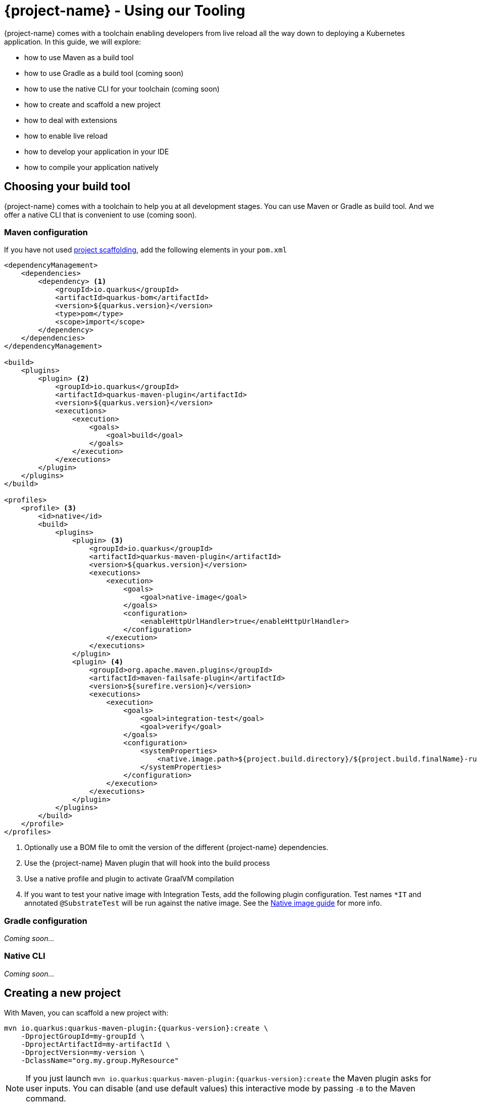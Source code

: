 = {project-name} - Using our Tooling

{project-name} comes with a toolchain enabling developers from live reload all the way down to deploying a Kubernetes application.
In this guide, we will explore:

* how to use Maven as a build tool
* how to use Gradle as a build tool (coming soon)
* how to use the native CLI for your toolchain (coming soon)
* how to create and scaffold a new project
* how to deal with extensions
* how to enable live reload
* how to develop your application in your IDE
* how to compile your application natively

[[build-tool]]
== Choosing your build tool

{project-name} comes with a toolchain to help you at all development stages.
You can use Maven or Gradle as build tool.
And we offer a native CLI that is convenient to use (coming soon).

[[build-tool-maven]]
=== Maven configuration

If you have not used <<project-creation,project scaffolding>>, add the following elements in your `pom.xml`

[source,xml,subs=attributes+]
----
<dependencyManagement>
    <dependencies>
        <dependency> <1>
            <groupId>io.quarkus</groupId> 
            <artifactId>quarkus-bom</artifactId>
            <version>${quarkus.version}</version>
            <type>pom</type>
            <scope>import</scope>
        </dependency>
    </dependencies>
</dependencyManagement>

<build>
    <plugins>
        <plugin> <2>
            <groupId>io.quarkus</groupId>
            <artifactId>quarkus-maven-plugin</artifactId>
            <version>${quarkus.version}</version>
            <executions>
                <execution>
                    <goals>
                        <goal>build</goal>
                    </goals>
                </execution>
            </executions>
        </plugin>
    </plugins>
</build>

<profiles>
    <profile> <3>
        <id>native</id>
        <build>
            <plugins>
                <plugin> <3>
                    <groupId>io.quarkus</groupId>
                    <artifactId>quarkus-maven-plugin</artifactId>
                    <version>${quarkus.version}</version>
                    <executions>
                        <execution>
                            <goals>
                                <goal>native-image</goal>
                            </goals>
                            <configuration>
                                <enableHttpUrlHandler>true</enableHttpUrlHandler>
                            </configuration>
                        </execution>
                    </executions>
                </plugin>
                <plugin> <4>
                    <groupId>org.apache.maven.plugins</groupId>
                    <artifactId>maven-failsafe-plugin</artifactId>
                    <version>${surefire.version}</version>
                    <executions>
                        <execution>
                            <goals>
                                <goal>integration-test</goal>
                                <goal>verify</goal>
                            </goals>
                            <configuration>
                                <systemProperties>
                                    <native.image.path>${project.build.directory}/${project.build.finalName}-runner</native.image.path>
                                </systemProperties>
                            </configuration>
                        </execution>
                    </executions>
                </plugin>
            </plugins>
        </build>
    </profile>
</profiles>
----

<1> Optionally use a BOM file to omit the version of the different {project-name} dependencies.
<2> Use the {project-name} Maven plugin that will hook into the build process
<3> Use a native profile and plugin to activate GraalVM compilation
<4> If you want to test your native image with Integration Tests, add the following plugin configuration. Test names `*IT` and annotated `@SubstrateTest` will be run against the native image. See the link:building-native-image-guide.html[Native image guide] for more info.


=== Gradle configuration

_Coming soon..._

// TODO Gradle configuration

=== Native CLI

_Coming soon..._

// TODO: explain how to install the native CLI

[[project-creation]]
== Creating a new project

With Maven, you can scaffold a new project with:

[source,subs=attributes+]
----
mvn io.quarkus:quarkus-maven-plugin:{quarkus-version}:create \
    -DprojectGroupId=my-groupId \
    -DprojectArtifactId=my-artifactId \
    -DprojectVersion=my-version \
    -DclassName="org.my.group.MyResource"
----

NOTE: If you just launch `mvn io.quarkus:quarkus-maven-plugin:{quarkus-version}:create` the Maven plugin asks
for user inputs. You can disable (and use default values) this interactive mode by passing `-B` to the Maven command.

The following table lists the attributes you can pass to the `create` command:

[cols=3*,options="header"]
|===
| Attribute
| Default Value
| Description

| `projectGroupId`
| `org.acme.sample`
| The group id of the created project

| `projectArtifactId`
| _mandatory_
| The artifact id of the created project. Not passing it triggers the interactive mode.

| `projectVersion`
| `1.0-SNAPSHOT`
| The version of the created project

| `className`
| _Not created if omitted_
| The fully qualified name of the generated resource

| `path`
| `/hello`
| The resource path, only relevant if `className` is set.

| `extensions`
| _[]_
| The list of extensions to add to the project (comma-separated)

|===

If you decide to generate a REST resource (using the `className` attribute), the endpoint is exposed at: `http://localhost:8080/$path`.
If you use the default `path`, the URL is: http://localhost:8080/hello.

The project is either generated in the current directory or in a directory named after the passed artifactId.
If the current directory is empty, the project is generated in-place.

A `Dockerfile` is also generated in `src/main/docker`.
Instructions to build the image and run the container are written in the `Dockerfile`.

== Dealing with extensions

From inside a {project-name} project, you can obtain a list of the available extensions with:

[source]
mvn quarkus:list-extensions

You can enable an extension using:

[source]
mvn quarkus:add-extension -Dextensions="hibernate-validator"

Extensions are passed using a comma-separated list.

== Development mode

{project-name} comes with a built-in development mode.
Run you application with:

[source]
mvn compile quarkus:dev

You can then update the application sources, resources and configurations.
The changes are automatically reflected in your running application.
This is great to do development spanning UI and database as you see changes reflected immediately.

`quarkus:dev` enables hot deployment with background compilation, which means
that when you modify your Java files or your resource files and refresh your browser these changes will automatically take effect.
This works too for resource files like the configuration property file.
The act of
refreshing the browser triggers a scan of the workspace, and if any changes are detected the Java files are compiled,
and the application is redeployed, then your request is serviced by the redeployed application. If there are any issues
with compilation or deployment an error page will let you know.

Hit `CTRL+C` to stop the application.

== Debugging

You can run a {project-name} application in debug mode using:

[source]
mvn compile quarkus:dev -Ddebug=true

Then, attach your debugger to `localhost:5005`.

== Import in your IDE

Once you have a <<project-creation, project generated>>, you can import it in your favorite IDE.
The only requirement is the ability to import a Maven project.

**Eclipse**

In Eclipse, click on: `File -> Import`.
In the wizard, select: `Maven -> Existing Maven Project`.
On the next screen, select the root location of the project.
The next screen list the found modules; select the generated project and click on `Finish`. Done!

In a separated terminal, run `mvn compile quarkus:dev`, and enjoy a highly productive environment.

**IntelliJ**

In IntelliJ:

1. From inside IntelliJ select `File -> New -> Project From Existing Sources...` or, if you are on the welcome dialog, select `Import project`.
2. Select the project root
3. Select `Import project from external model` and `Maven`
4. Next a few times (review the different options if needed)
5. On the last screen click on Finish

In a separated terminal or in the embedded terminal, run `mvn compile quarkus:dev`. Enjoy!

**Apache Netbeans**

In Netbeans:

1. Select `File -> Open Project`
2. Select the project root
3. Click on `Open Project`

In a separated terminal or the embedded terminal, go to the project root and run `mvn compile quarkus:dev`. Enjoy!

**Visual Studio Code**

Open the project directory in VS Code. If you have installed the Java Extension Pack (grouping a set of Java extensions), the project is loaded as a Maven project.

== Building a native image

Native images make {project-name} applications ideal for containers and serverless workloads.

Make sure to have `GRAALVM_HOME` configured and pointing to GraalVM version {graalvm-version}.
Verify that your `pom.xml` has the proper `native` profile (see <<build-tool-maven>>).

Create a native executable using: `mvn package -Pnative`.
A native executable will be present in `target/`.

To run Integration Tests on the native executable, make sure to have the proper Maven plugin configured (see <<build-tool-maven>>) and launch the `verify` goal.

[source]
----
mvn package verify -Pnative
...
[quarkus-quickstart-runner:50955]     universe:     391.96 ms
[quarkus-quickstart-runner:50955]      (parse):     904.37 ms
[quarkus-quickstart-runner:50955]     (inline):   1,143.32 ms
[quarkus-quickstart-runner:50955]    (compile):   6,228.44 ms
[quarkus-quickstart-runner:50955]      compile:   9,130.58 ms
[quarkus-quickstart-runner:50955]        image:   2,101.42 ms
[quarkus-quickstart-runner:50955]        write:     803.18 ms
[quarkus-quickstart-runner:50955]      [total]:  33,520.15 ms
[INFO]
[INFO] --- maven-failsafe-plugin:2.22.0:integration-test (default) @ quarkus-quickstart-native ---
[INFO]
[INFO] -------------------------------------------------------
[INFO]  T E S T S
[INFO] -------------------------------------------------------
[INFO] Running org.acme.quickstart.GreetingResourceIT
Executing [/Users/starksm/Dev/JBoss/Protean/starksm64-quarkus-quickstarts/getting-started-native/target/quarkus-quickstart-runner, -Dquarkus.http.port=8081, -Dtest.url=http://localhost:8081, -Dquarkus.log.file.path=target/quarkus.log]
2019-02-28 16:52:42,020 INFO  [io.quarkus] (main) Quarkus 1.0.0.Alpha1-SNAPSHOT started in 0.007s. Listening on: http://localhost:8080
2019-02-28 16:52:42,021 INFO  [io.quarkus] (main) Installed features: [cdi, resteasy]
[INFO] Tests run: 2, Failures: 0, Errors: 0, Skipped: 0, Time elapsed: 1.081 s - in org.acme.quickstart.GreetingResourceIT
[INFO]
[INFO] Results:
[INFO]
[INFO] Tests run: 2, Failures: 0, Errors: 0, Skipped: 0

...
----

=== Build a container friendly executable

The native executable will be specific to your operating system.
To create an executable that will run in a container, use the following:

[source, bash]
----
mvn package -Pnative -Dnative-image.docker-build=true
----

The produced executable will be a 64 bit Linux executable, so depending on your operating system it may no longer be runnable.
However, it's not an issue as we are going to copy it to a Docker container.

You can follow the link:building-native-image-guide.html[Build a native image guide] as well as link:kubernetes-guide.html[Deploying Application to Kubernetes and OpenShift] for more information.